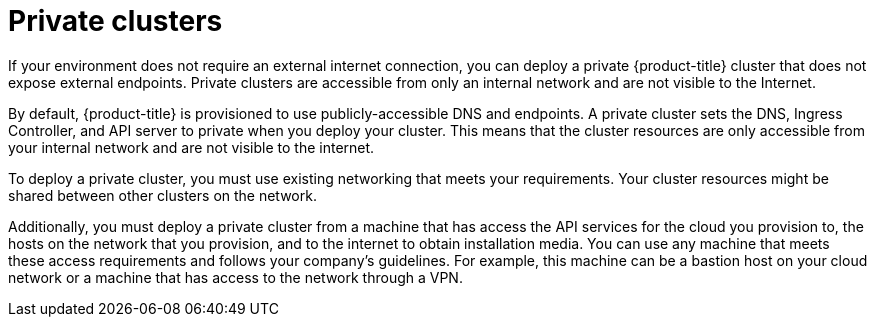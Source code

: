 // Module included in the following assemblies:
//
// * installing/installing_aws/installing-aws-private.adoc
// * installing/installing_gcp/installing-gcp-private.adoc
// * installing/installing_azure/installing-azure-private.adoc

[id="private-clusters-default_{context}"]
= Private clusters

If your environment does not require an external internet connection, you can deploy a private {product-title} cluster that does not expose external endpoints. Private clusters are accessible from only an internal network and are not visible to the Internet.

By default, {product-title} is provisioned to use publicly-accessible DNS and endpoints. A private cluster sets the DNS, Ingress Controller, and API server to private when you deploy your cluster. This means that the cluster resources are only accessible from your internal network and are not visible to the internet.

To deploy a private cluster, you must use existing networking that meets your requirements. Your cluster resources might be shared between other clusters on the network.

Additionally, you must deploy a private cluster from a machine that has access the API services for the cloud you provision to, the hosts on the network that you provision, and to the internet to obtain installation media. You can use any machine that meets these access requirements and follows your company's guidelines. For example, this machine can be a bastion host on your cloud network or a machine that has access to the network through a VPN.

